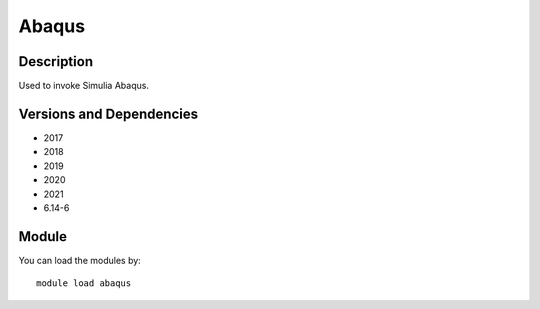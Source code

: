 .. _backbone-label:

Abaqus
==============================

Description
~~~~~~~~
Used to invoke Simulia Abaqus.

Versions and Dependencies
~~~~~~~~
- 2017
- 2018
- 2019
- 2020
- 2021
- 6.14-6

Module
~~~~~~~~
You can load the modules by::

    module load abaqus

